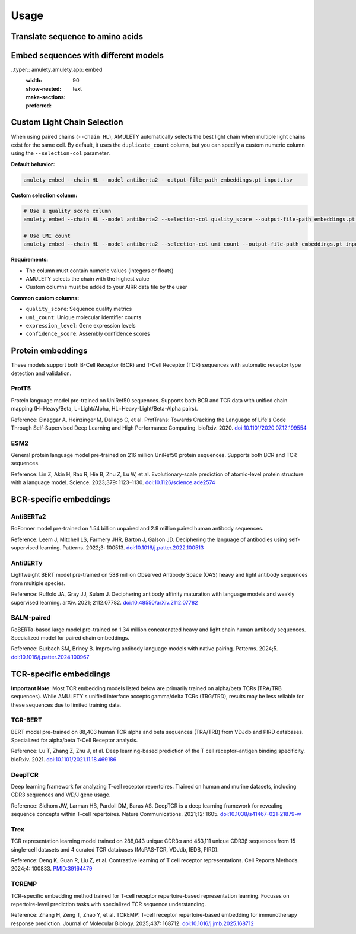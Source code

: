 =====
Usage
=====


Translate sequence to amino acids
=================================

.. typer:: amulety.amulety.app:translate-igblast
    :width: 90
    :show-nested:
    :make-sections:
    :preferred: text


Embed sequences with different models
=====================================

..typer:: amulety.amulety.app: embed
    :width: 90
    :show-nested:
    :make-sections:
    :preferred: text


Custom Light Chain Selection
=============================

When using paired chains (``--chain HL``), AMULETY automatically selects the best light chain when multiple light chains exist for the same cell. By default, it uses the ``duplicate_count`` column, but you can specify a custom numeric column using the ``--selection-col`` parameter.

**Default behavior:**

.. code-block:: bash

  amulety embed --chain HL --model antiberta2 --output-file-path embeddings.pt input.tsv

**Custom selection column:**

.. code-block:: bash

  # Use a quality score column
  amulety embed --chain HL --model antiberta2 --selection-col quality_score --output-file-path embeddings.pt input.tsv

  # Use UMI count
  amulety embed --chain HL --model antiberta2 --selection-col umi_count --output-file-path embeddings.pt input.tsv

**Requirements:**

- The column must contain numeric values (integers or floats)
- AMULETY selects the chain with the highest value
- Custom columns must be added to your AIRR data file by the user

**Common custom columns:**

- ``quality_score``: Sequence quality metrics
- ``umi_count``: Unique molecular identifier counts
- ``expression_level``: Gene expression levels
- ``confidence_score``: Assembly confidence scores


Protein embeddings
==================

These models support both B-Cell Receptor (BCR) and T-Cell Receptor (TCR) sequences with automatic receptor type detection and validation.

ProtT5
------

Protein language model pre-trained on UniRef50 sequences. Supports both BCR and TCR data with unified chain mapping (H=Heavy/Beta, L=Light/Alpha, HL=Heavy-Light/Beta-Alpha pairs).

Reference:
Elnaggar A, Heinzinger M, Dallago C, et al. ProtTrans: Towards Cracking the Language of Life's Code Through Self-Supervised Deep Learning and High Performance Computing. bioRxiv. 2020. `doi:10.1101/2020.07.12.199554 <https://doi.org/10.1101/2020.07.12.199554>`_

ESM2
----

General protein language model pre-trained on 216 million UniRef50 protein sequences. Supports both BCR and TCR sequences.

Reference:
Lin Z, Akin H, Rao R, Hie B, Zhu Z, Lu W, et al. Evolutionary-scale prediction of atomic-level protein structure with a language model. Science. 2023;379: 1123–1130. `doi:10.1126/science.ade2574 <https://doi.org/10.1126/science.ade2574>`_

BCR-specific embeddings
=======================

AntiBERTa2
----------

RoFormer model pre-trained on 1.54 billion unpaired and 2.9 million paired human antibody sequences.

Reference:
Leem J, Mitchell LS, Farmery JHR, Barton J, Galson JD. Deciphering the language of antibodies using self-supervised learning. Patterns. 2022;3: 100513. `doi:10.1016/j.patter.2022.100513 <https://doi.org/10.1016/j.patter.2022.100513>`_

AntiBERTy
----------

Lightweight BERT model pre-trained on 588 million Observed Antibody Space (OAS) heavy and light antibody sequences from multiple species.

Reference:
Ruffolo JA, Gray JJ, Sulam J. Deciphering antibody affinity maturation with language models and weakly supervised learning. arXiv. 2021; 2112.07782. `doi:10.48550/arXiv.2112.07782 <https://doi.org/10.48550/arXiv.2112.07782>`_

BALM-paired
-----------

RoBERTa-based large model pre-trained on 1.34 million concatenated heavy and light chain human antibody sequences. Specialized model for paired chain embeddings.

Reference:
Burbach SM, Briney B. Improving antibody language models with native pairing. Patterns. 2024;5. `doi:10.1016/j.patter.2024.100967 <https://doi.org/10.1016/j.patter.2024.100967>`_

TCR-specific embeddings
=======================

**Important Note**: Most TCR embedding models listed below are primarily trained on alpha/beta TCRs (TRA/TRB sequences). While AMULETY's unified interface accepts gamma/delta TCRs (TRG/TRD), results may be less reliable for these sequences due to limited training data.

TCR-BERT
--------

BERT model pre-trained on 88,403 human TCR alpha and beta sequences (TRA/TRB) from VDJdb and PIRD databases. Specialized for alpha/beta T-Cell Receptor analysis.

Reference:
Lu T, Zhang Z, Zhu J, et al. Deep learning-based prediction of the T cell receptor–antigen binding specificity. bioRxiv. 2021. `doi:10.1101/2021.11.18.469186 <https://www.biorxiv.org/content/10.1101/2021.11.18.469186v1>`_

DeepTCR
-------

Deep learning framework for analyzing T-cell receptor repertoires. Trained on human and murine datasets, including CDR3 sequences and V/D/J gene usage.

Reference:
Sidhom JW, Larman HB, Pardoll DM, Baras AS. DeepTCR is a deep learning framework for revealing sequence concepts within T-cell repertoires. Nature Communications. 2021;12: 1605. `doi:10.1038/s41467-021-21879-w <https://www.nature.com/articles/s41467-021-21879-w>`_

Trex
----

TCR representation learning model trained on 288,043 unique CDR3α and 453,111 unique CDR3β sequences from 15 single-cell datasets and 4 curated TCR databases (McPAS-TCR, VDJdb, IEDB, PIRD).

Reference:
Deng K, Guan R, Liu Z, et al. Contrastive learning of T cell receptor representations. Cell Reports Methods. 2024;4: 100833. `PMID:39164479 <https://pubmed.ncbi.nlm.nih.gov/39164479/>`_

TCREMP
------

TCR-specific embedding method trained for T-cell receptor repertoire-based representation learning. Focuses on repertoire-level prediction tasks with specialized TCR sequence understanding.

Reference:
Zhang H, Zeng T, Zhao Y, et al. TCREMP: T-cell receptor repertoire-based embedding for immunotherapy response prediction. Journal of Molecular Biology. 2025;437: 168712. `doi:10.1016/j.jmb.2025.168712 <https://www.sciencedirect.com/science/article/pii/S0022283625002712>`_


